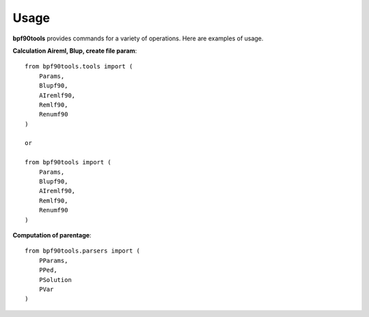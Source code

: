 Usage
=====

**bpf90tools** provides commands for a variety of operations. Here are examples of
usage.

**Calculation Aireml, Blup, create file param**::

    from bpf90tools.tools import (
        Params,
        Blupf90,
        AIremlf90,
        Remlf90,
        Renumf90
    )

    or

    from bpf90tools import (
        Params,
        Blupf90,
        AIremlf90,
        Remlf90,
        Renumf90
    )

**Computation of parentage**::

    from bpf90tools.parsers import (
        PParams,
        PPed,
        PSolution
        PVar
    )
